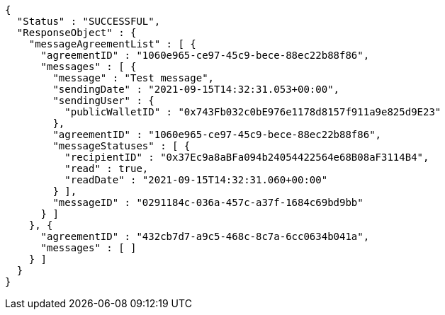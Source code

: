 [source,options="nowrap"]
----
{
  "Status" : "SUCCESSFUL",
  "ResponseObject" : {
    "messageAgreementList" : [ {
      "agreementID" : "1060e965-ce97-45c9-bece-88ec22b88f86",
      "messages" : [ {
        "message" : "Test message",
        "sendingDate" : "2021-09-15T14:32:31.053+00:00",
        "sendingUser" : {
          "publicWalletID" : "0x743Fb032c0bE976e1178d8157f911a9e825d9E23"
        },
        "agreementID" : "1060e965-ce97-45c9-bece-88ec22b88f86",
        "messageStatuses" : [ {
          "recipientID" : "0x37Ec9a8aBFa094b24054422564e68B08aF3114B4",
          "read" : true,
          "readDate" : "2021-09-15T14:32:31.060+00:00"
        } ],
        "messageID" : "0291184c-036a-457c-a37f-1684c69bd9bb"
      } ]
    }, {
      "agreementID" : "432cb7d7-a9c5-468c-8c7a-6cc0634b041a",
      "messages" : [ ]
    } ]
  }
}
----